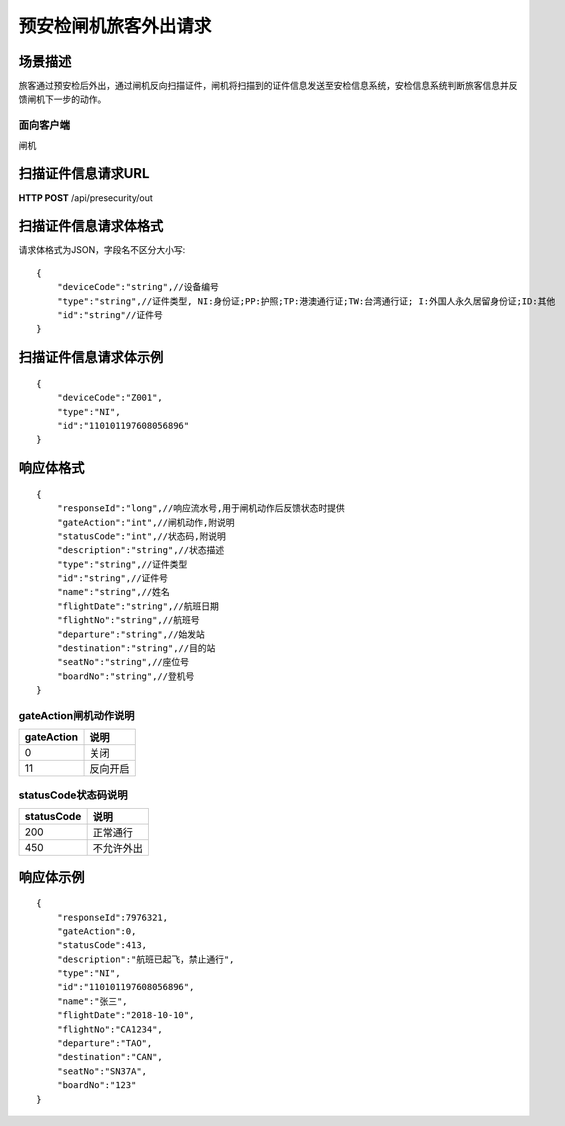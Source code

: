 ======================
预安检闸机旅客外出请求
======================

场景描述
----------
旅客通过预安检后外出，通过闸机反向扫描证件，闸机将扫描到的证件信息发送至安检信息系统，安检信息系统判断旅客信息并反馈闸机下一步的动作。

面向客户端
::::::::::::::::::::
闸机

扫描证件信息请求URL
-------------------------
**HTTP POST**  /api/presecurity/out

扫描证件信息请求体格式
----------------------------
请求体格式为JSON，字段名不区分大小写::

    {
        "deviceCode":"string",//设备编号
        "type":"string",//证件类型, NI:身份证;PP:护照;TP:港澳通行证;TW:台湾通行证; I:外国人永久居留身份证;ID:其他
        "id":"string"//证件号
    }

扫描证件信息请求体示例
----------------------------
::

    {
        "deviceCode":"Z001",
        "type":"NI",
        "id":"110101197608056896"
    }

响应体格式
-------------
::

    {
        "responseId":"long",//响应流水号,用于闸机动作后反馈状态时提供
        "gateAction":"int",//闸机动作,附说明
        "statusCode":"int",//状态码,附说明
        "description":"string",//状态描述
        "type":"string",//证件类型
        "id":"string",//证件号
        "name":"string",//姓名
        "flightDate":"string",//航班日期
        "flightNo":"string",//航班号
        "departure":"string",//始发站
        "destination":"string",//目的站
        "seatNo":"string",//座位号
        "boardNo":"string",//登机号
    }

gateAction闸机动作说明
::::::::::::::::::::::::::::::::::::::::::::::::::::::

==========    ===========
gateAction            说明
==========    ===========
0                            关闭
11                           反向开启
==========    ===========

statusCode状态码说明
::::::::::::::::::::::::::::::::::::::::::::::::::::::

==========    ====================
statusCode            说明
==========    ====================
200                        正常通行
450                        不允许外出
==========    ====================

响应体示例
--------------
::

    {
        "responseId":7976321,
        "gateAction":0,
        "statusCode":413,
        "description":"航班已起飞，禁止通行",
        "type":"NI",
        "id":"110101197608056896",
        "name":"张三",
        "flightDate":"2018-10-10",
        "flightNo":"CA1234",
        "departure":"TAO",
        "destination":"CAN",
        "seatNo":"SN37A",
        "boardNo":"123"
    }

